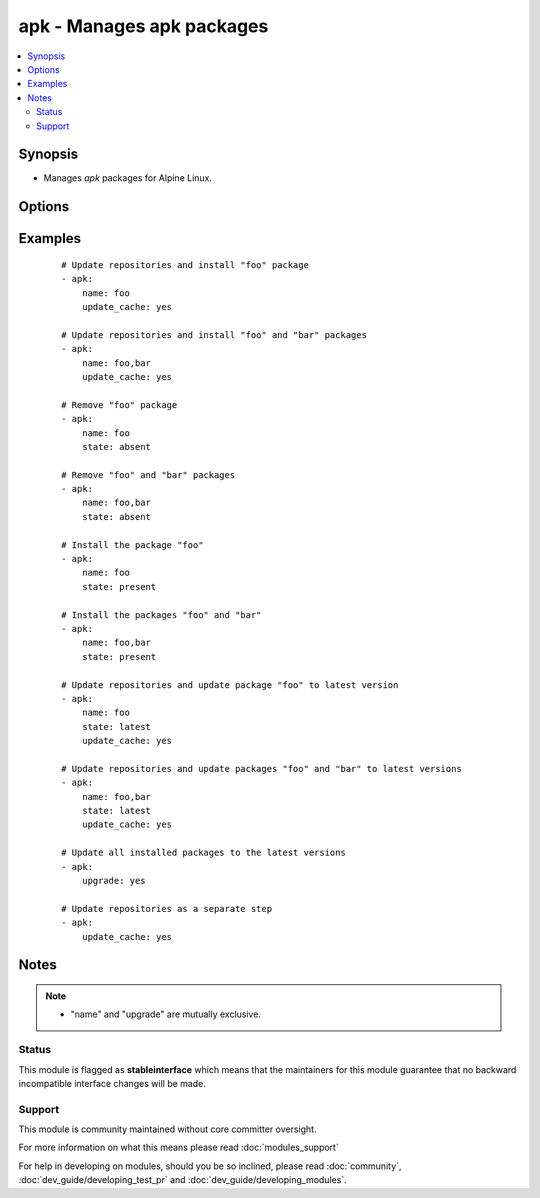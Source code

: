 .. _apk:


apk - Manages apk packages
++++++++++++++++++++++++++

.. versionadded:: 2.0


.. contents::
   :local:
   :depth: 2


Synopsis
--------

* Manages *apk* packages for Alpine Linux.




Options
-------

.. raw:: html

    <table border=1 cellpadding=4>
    <tr>
    <th class="head">parameter</th>
    <th class="head">required</th>
    <th class="head">default</th>
    <th class="head">choices</th>
    <th class="head">comments</th>
    </tr>
                <tr><td>name<br/><div style="font-size: small;"></div></td>
    <td>no</td>
    <td></td>
        <td></td>
        <td><div>A package name, like <code>foo</code>, or mutliple packages, like <code>foo, bar</code>.</div>        </td></tr>
                <tr><td>state<br/><div style="font-size: small;"></div></td>
    <td>no</td>
    <td>present</td>
        <td><ul><li>present</li><li>absent</li><li>latest</li></ul></td>
        <td><div>Indicates the desired package(s) state.</div><div><code>present</code> ensures the package(s) is/are present.</div><div><code>absent</code> ensures the package(s) is/are absent.</div><div><code>latest</code> ensures the package(s) is/are present and the latest version(s).</div>        </td></tr>
                <tr><td>update_cache<br/><div style="font-size: small;"></div></td>
    <td>no</td>
    <td></td>
        <td><ul><li>yes</li><li>no</li></ul></td>
        <td><div>Update repository indexes. Can be run with other steps or on it's own.</div>        </td></tr>
                <tr><td>upgrade<br/><div style="font-size: small;"></div></td>
    <td>no</td>
    <td></td>
        <td><ul><li>yes</li><li>no</li></ul></td>
        <td><div>Upgrade all installed packages to their latest version.</div>        </td></tr>
        </table>
    </br>



Examples
--------

 ::

    # Update repositories and install "foo" package
    - apk:
        name: foo
        update_cache: yes
    
    # Update repositories and install "foo" and "bar" packages
    - apk:
        name: foo,bar
        update_cache: yes
    
    # Remove "foo" package
    - apk:
        name: foo
        state: absent
    
    # Remove "foo" and "bar" packages
    - apk:
        name: foo,bar
        state: absent
    
    # Install the package "foo"
    - apk:
        name: foo
        state: present
    
    # Install the packages "foo" and "bar"
    - apk:
        name: foo,bar
        state: present
    
    # Update repositories and update package "foo" to latest version
    - apk:
        name: foo
        state: latest
        update_cache: yes
    
    # Update repositories and update packages "foo" and "bar" to latest versions
    - apk:
        name: foo,bar
        state: latest
        update_cache: yes
    
    # Update all installed packages to the latest versions
    - apk:
        upgrade: yes
    
    # Update repositories as a separate step
    - apk:
        update_cache: yes


Notes
-----

.. note::
    - "name" and "upgrade" are mutually exclusive.



Status
~~~~~~

This module is flagged as **stableinterface** which means that the maintainers for this module guarantee that no backward incompatible interface changes will be made.


Support
~~~~~~~

This module is community maintained without core committer oversight.

For more information on what this means please read :doc:`modules_support`


For help in developing on modules, should you be so inclined, please read :doc:`community`, :doc:`dev_guide/developing_test_pr` and :doc:`dev_guide/developing_modules`.
